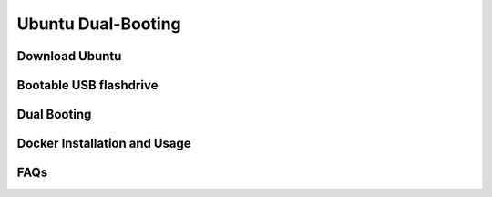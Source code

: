 Ubuntu Dual-Booting
===================

.. _installation:

Download Ubuntu
---------------



Bootable USB flashdrive
-----------------------



Dual Booting
------------


Docker Installation and Usage
-----------------------------


FAQs
----
